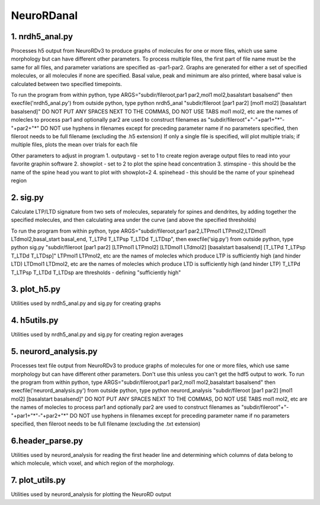 ===========
NeuroRDanal
===========

**1. nrdh5_anal.py**
---------------------

Processes h5 output from NeuroRDv3 to produce graphs of molecules for one or more files, which use same morphology but can have different other parameters. To process multiple files, the first part of file name must be the same for all files, and parameter variations are specified as -par1-par2.
Graphs are generated for either a set of specified molecules, or all molecules if none are specified.  Basal value, peak and minimum are also printed, where basal value is calculated between two specified timepoints.

To run the program from within python, type ARGS="subdir/fileroot,par1 par2,mol1 mol2,basalstart basalsend" then execfile('nrdh5_anal.py')
from outside python, type python nrdh5_anal "subdir/fileroot [par1 par2] [mol1 mol2] [basalstart basalsend]"
DO NOT PUT ANY SPACES NEXT TO THE COMMAS, DO NOT USE TABS
mol1 mol2, etc are the names of molecles to process
par1 and optionally par2 are used to construct filenames as "subdir/fileroot"+"-"+par1+"*"-"+par2+"*"
DO NOT use hyphens in filenames except for preceding parameter name
if no parameters specified, then fileroot needs to be full filename (excluding the .h5 extension)
If only a single file is specified, will plot multiple trials; if multiple files, plots the mean over trials for each file

Other parameters to adjust in program
1. outputavg - set to 1 to create region average output files to read into your favorite graphin software
2. showplot - set to 2 to plot the spine head concentration
3. stimspine - this should be the name of the spine head you want to plot with showplot=2
4. spinehead - this should be the name of your spinehead region

**2. sig.py**
---------------------
Calculate LTP/LTD signature from two sets of molecules, separately for spines and dendrites, by adding together the specified molecules, and then calculating area under the curve (and above the specified thresholds)

To run the program from within python, type ARGS="subdir/fileroot,par1 par2,LTPmol1 LTPmol2,LTDmol1 LTdmol2,basal_start basal_end, T_LTPd T_LTPsp T_LTDd T_LTDsp", then execfile('sig.py')
from outside python, type python sig.py "subdir/fileroot [par1 par2] [LTPmol1 LTPmol2] [LTDmol1 LTdmol2] [basalstart basalsend] [T_LTPd T_LTPsp T_LTDd T_LTDsp]"
LTPmol1 LTPmol2, etc are the names of molecles which produce LTP is sufficiently high (and hinder LTD)
LTDmol1 LTDmol2, etc are the names of molecles which produce LTD is sufficiently high (and hinder LTP)
T_LTPd T_LTPsp T_LTDd T_LTDsp are thresholds - defining "sufficiently high"

**3. plot_h5.py**
---------------------

Utilities used by nrdh5_anal.py and sig.py for creating graphs

**4. h5utils.py**
---------------------

Utilities used by nrdh5_anal.py and sig.py for creating region averages

**5. neurord_analysis.py**
---------------------------
Processes text file output from NeuroRDv3 to produce graphs of molecules for one or more files, which use same morphology but can have different other parameters. Don't use this unless you can't get the hdf5 output to work.
To run the program from within python, type ARGS="subdir/fileroot,par1 par2,mol1 mol2,basalstart basalsend" then execfile('neurord_analysis.py')
from outside python, type python neurord_analysis "subdir/fileroot [par1 par2] [mol1 mol2] [basalstart basalsend]"
DO NOT PUT ANY SPACES NEXT TO THE COMMAS, DO NOT USE TABS
mol1 mol2, etc are the names of molecles to process
par1 and optionally par2 are used to construct filenames as "subdir/fileroot"+"-"+par1+"*"-"+par2+"*"
DO NOT use hyphens in filenames except for preceding parameter name
if no parameters specified, then fileroot needs to be full filename (excluding the .txt extension)

**6.header_parse.py**
---------------------
Utilities used by neurord_analysis for reading the first header line and determining which columns of data belong to which molecule, which voxel, and which region of the morphology.

**7. plot_utils.py**
--------------------
Utilities used by neurord_analysis for plotting the NeuroRD output
